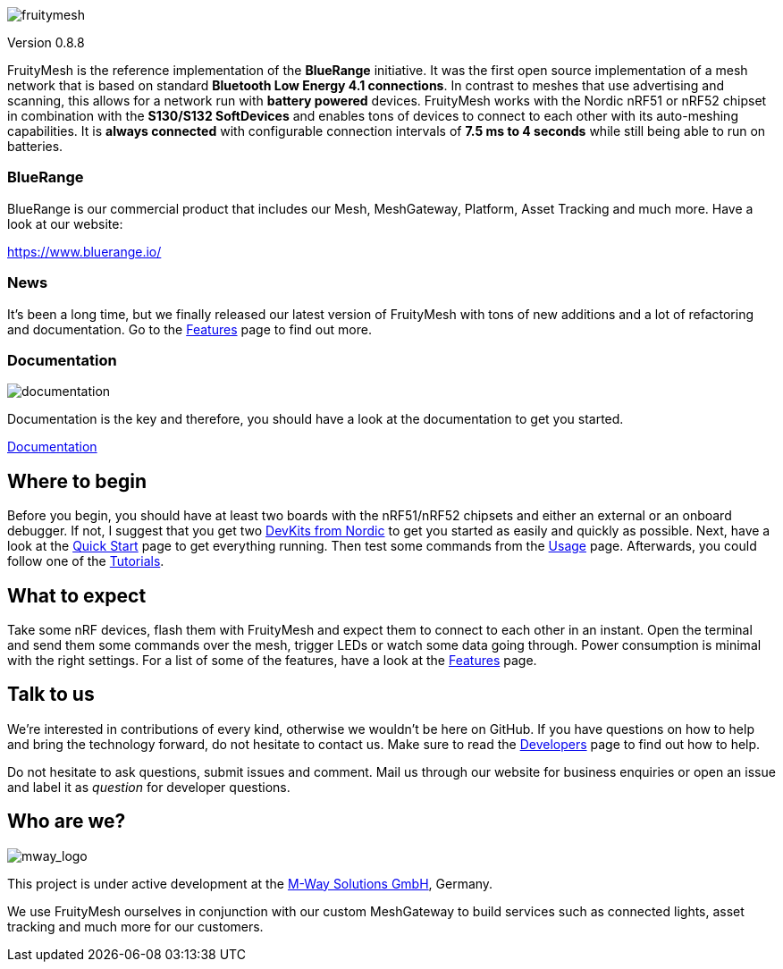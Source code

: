 image:doc/img/logo.png[fruitymesh]

Version 0.8.8

FruityMesh is the reference implementation of the **BlueRange** initiative. It was the first open source implementation of a mesh network that is based on standard *Bluetooth Low Energy 4.1 connections*. In contrast to meshes that use advertising and scanning, this allows for a network run with *battery powered* devices. FruityMesh works with the Nordic nRF51 or nRF52 chipset in combination with the *S130/S132 SoftDevices* and enables tons of devices to connect to each other with its auto-meshing capabilities. It is *always connected* with configurable connection intervals of *7.5 ms to 4 seconds* while still being able to run on batteries.

=== BlueRange
BlueRange is our commercial product that includes our Mesh, MeshGateway, Platform, Asset Tracking and much more. Have a look at our website:

https://www.bluerange.io/

=== News
It's been a long time, but we finally released our latest version of FruityMesh with tons of new additions and a lot of refactoring and documentation. Go to the <<doc/Features.adoc#,Features>> page to find out more.

=== Documentation
image:doc/img/documentation.png[]

Documentation is the key and therefore, you should have a look at the documentation to get you started.

link:https://mwaylabs.github.io/fruitymesh/fruitymesh/index.html[Documentation]

== Where to begin
Before you begin, you should have at least two boards with the nRF51/nRF52 chipsets and either an external or an onboard debugger. If not, I suggest that you get two link:https://www.nordicsemi.com/Software-and-Tools/Development-Kits[DevKits from Nordic] to get you started as easily and quickly as possible. Next, have a look at the <<doc/Quick-Start.adoc#,Quick Start>> page to get everything running. Then test some commands from the <<doc/Usage.adoc#,Usage>> page. Afterwards, you could follow one of the <<doc/Tutorials.adoc#,Tutorials>>.

== What to expect
Take some nRF devices, flash them with FruityMesh and expect them to connect to each other in an instant. Open the terminal and send them some commands over the mesh, trigger LEDs or watch some data going through. Power consumption is minimal with the right settings. For a list of some of the features, have a look at the <<doc/Features.adoc#,Features>> page.

== Talk to us
We’re interested in contributions of every kind, otherwise we wouldn’t be here on GitHub. If you have questions on how to help and bring the technology forward, do not hesitate to contact us. Make sure to read the <<doc/Developers.adoc#,Developers>> page to find out how to help.

Do not hesitate to ask questions, submit issues and comment. Mail us through our website for business enquiries or open an issue and label it as _question_ for developer questions.

== Who are we?
image:doc/img/mway.png[mway_logo]

This project is under active development at the link:http://www.mwaysolutions.com/[M-Way Solutions GmbH], Germany.

We use FruityMesh ourselves in conjunction with our custom MeshGateway to build services such as connected lights, asset tracking and much more for our customers.

